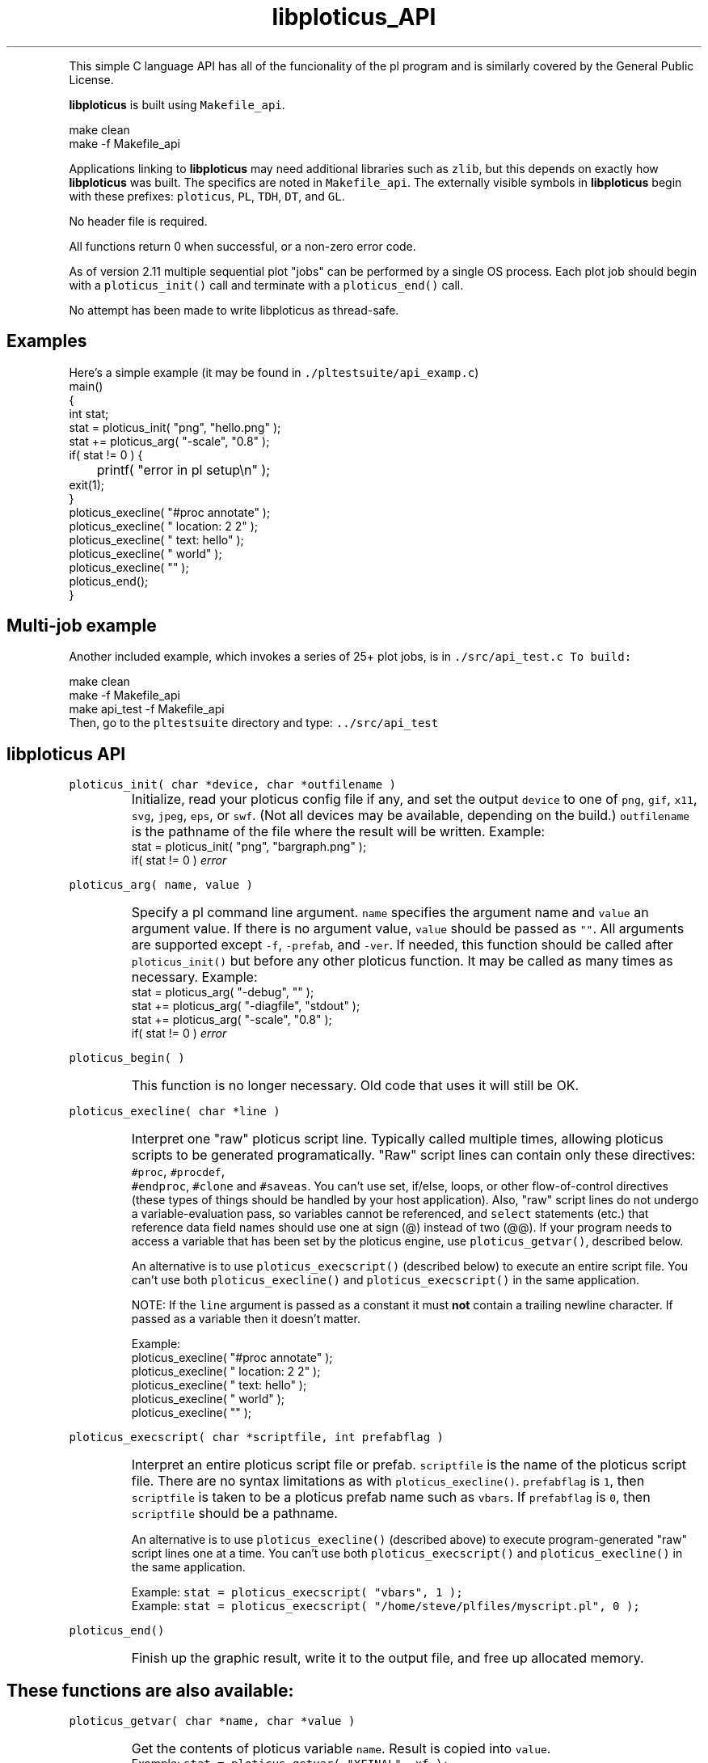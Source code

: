 .ig >>
<STYLE TYPE="text/css">
<!--
        A:link{text-decoration:none}
        A:visited{text-decoration:none}
        A:active{text-decoration:none}
        OL,UL,P,BODY,TD,TR,TH,FORM { font-family: arial,helvetica,sans-serif;; font-size:small; color: #333333; }

        H1 { font-size: x-large; font-family: arial,helvetica,sans-serif; }
        H2 { font-size: large; font-family: arial,helvetica,sans-serif; }
        H3 { font-size: medium; font-family: arial,helvetica,sans-serif; }
        H4 { font-size: small; font-family: arial,helvetica,sans-serif; }
-->
</STYLE>
<title>ploticus: libploticus api</title>
<body bgcolor=D0D0EE vlink=0000FF>
<br>
<br>
<center>
<table cellpadding=2 bgcolor=FFFFFF width=550><tr>
<td>
  <table cellpadding=2 width=550><tr>
  <td><br><h2>libploticus API</h2></td>
  <td align=right>
  <small>
  <a href="../doc/welcome.html"><img src="../doc/ploticus.gif" border=0></a><br>
  Version 2.33 Jun'06
  <td></tr></table>
</td></tr>
<td>
<br>
<br>
.>>

.TH libploticus_API PL "02-JUN-2006   PL ploticus.sourceforge.net"

.LP
This simple C language API 
has all of the funcionality of the
.ig >>
<a href="pl.1.html">
.>>
\0pl program
.ig >>
</a>
.>>
and is similarly covered by the General Public License.
.LP
\fBlibploticus\fR is built using \fCMakefile_api\fR.
.LP
.nf
 \0 make clean
 \0 make -f Makefile_api
.fi
.LP
Applications linking to \fBlibploticus\fR may need additional libraries
such as \fCzlib\fR, but this depends on exactly how \fBlibploticus\fR was built.  
The specifics are noted in \fCMakefile_api\fR.
The externally visible symbols in \fBlibploticus\fR begin with these prefixes: \fCploticus\fR,
\fCPL\fR, \fCTDH\fR, \fCDT\fR, and \fCGL\fR.
.LP
No header file is required.
.LP
All functions return 0 when successful, or a non-zero error code.
.LP
As of version 2.11 multiple sequential plot "jobs" can be performed by a single OS process.
Each plot job should begin with a \fCploticus_init()\fR call and terminate with a
\fCploticus_end()\fR call.  
.LP
No attempt has been made to write libploticus as thread-safe.


.ig >>
<br><br><br>
.>>
.SH Examples
Here's a simple example (it may be found in \fC./pltestsuite/api_examp.c\fR)
.nf
 \0 main()
 \0 {
 \0 int stat;
 \0 stat = ploticus_init( "png", "hello.png" );
 \0 stat += ploticus_arg( "-scale", "0.8" );
 \0 if( stat != 0 ) { 
 \0	printf( "error in pl setup\\n" ); 
 \0     exit(1); 
 \0     }
 \0 ploticus_execline( "#proc annotate" );
 \0 ploticus_execline( "  location: 2 2" );
 \0 ploticus_execline( "  text: hello" );
 \0 ploticus_execline( "  world" );
 \0 ploticus_execline( "" );
 \0 ploticus_end();
 \0 }
.fi

.ig >>
<br><br>
.>>

.SH Multi-job example
Another included example, which invokes a series of 25+ plot jobs, is in \fC./src/api_test.c
To build:
.LP
.nf
 \0 make clean
 \0 make -f Makefile_api
 \0 make api_test -f Makefile_api
.fi
Then, go to the \fCpltestsuite\fR directory and type: \fC../src/api_test\fR

.ig >>
<br><br><br>
.>>

.SH libploticus API

.LP
\fCploticus_init( char *device, char *outfilename )\fR
.IP \0
Initialize, read your 
.ig >>
<a href="config.html">
.>>
\0ploticus config file
.ig >>
</a>
.>>
if any, and set the output \fCdevice\fR to one of 
\fCpng\fR, \fCgif\fR, \fCx11\fR, \fCsvg\fR, \fCjpeg\fR, \fCeps\fR, or \fCswf\fR.
(Not all devices may be available, depending on the build.)
\fCoutfilename\fR is the pathname of the file where the
result will be written.  
Example: 
.nf
 \0 stat = ploticus_init( "png", "bargraph.png" );
 \0 if( stat != 0 ) \fIerror\fR
.fi

.ig >>
<br><br><br>
.>>

.LP
\fCploticus_arg( name, value )\fR
.IP \0
Specify a 
.ig >>
<a href="pl.1.html#options">
.>>
\0pl command line argument.
.ig >>
</a>
.>>
\fCname\fR specifies the argument name and \fCvalue\fR an argument value.
If there is no argument value, \fCvalue\fR should be passed as \fC""\fR.
All arguments are supported except \fC-f\fR, \fC-prefab\fR, and \fC-ver\fR.
If needed, this function should be called after \fCploticus_init()\fR
but before any other ploticus function.
It may be called as many times as necessary.
Example: 
.nf
  \0 stat = ploticus_arg( "-debug", "" );
  \0 stat += ploticus_arg( "-diagfile", "stdout" );
  \0 stat += ploticus_arg( "-scale", "0.8" );
  \0 if( stat != 0 ) \fIerror\fR
.fi

.ig >>
<br><br>
.>>

.LP
\fCploticus_begin( )\fR
.IP \0
This function is no longer necessary.  Old code that uses it will still be OK.

.ig >>
<br><br><br>
.>>

.LP
\fCploticus_execline( char *line )\fR
.IP \0
Interpret one "raw" 
.ig >>
<a href="scripts.html">
.>>
\0ploticus script
.ig >>
</a>
.>>
line.  
Typically called multiple times, allowing ploticus scripts to be 
generated programatically.  "Raw" script lines can contain only these directives: \fC #proc\fR, \fC #procdef\fR, 
\fC #endproc\fR, \fC #clone\fR and \fC #saveas\fR.  You can't use set, if/else, loops, or other flow-of-control 
directives (these types of things should be handled by your host application).
Also, "raw" script lines do not undergo a variable-evaluation pass, so
variables cannot be referenced, and \fCselect\fR statements (etc.) that reference data field names should
use one at sign (@) instead of two (@@).  If your program needs to access a variable that has been set
by the ploticus engine, use \fCploticus_getvar()\fR, described below.
.IP
An alternative is to use \fCploticus_execscript()\fR (described below)
to execute an entire script file.
You can't use both \fCploticus_execline()\fR and \fCploticus_execscript()\fR in the same application.
.IP
NOTE: If the \fCline\fR argument is passed as a constant it must \fBnot\fR contain a trailing newline character.
If passed as a variable then it doesn't matter.
.IP
Example:
.nf
  \0 ploticus_execline( "#proc annotate" );
  \0 ploticus_execline( "  location: 2 2" );
  \0 ploticus_execline( "  text: hello" );
  \0 ploticus_execline( "  world" );
  \0 ploticus_execline( "" );
.fi

.ig >>
<br><br><br>
.>>

.LP
\fCploticus_execscript( char *scriptfile, int prefabflag )\fR
.IP \0
Interpret an entire 
.ig >>
<a href="scripts.html">
.>>
\0ploticus script file
.ig >>
</a>
.>>
or 
.ig >>
<a href="prefabs.html">
.>>
\0prefab.
.ig >>
</a>
.>>
\fCscriptfile\fR is the name of the ploticus script file.  There are no
syntax limitations as with \fCploticus_execline()\fR.
\fCprefabflag\fR is \fC1\fR, then \fCscriptfile\fR is taken to be a
.ig >>
<a href="prefabs.html">
.>>
\0ploticus prefab
.ig >>
</a>
.>>
name such as \fCvbars\fR.  
If \fCprefabflag\fR is \fC0\fR, then \fCscriptfile\fR should be a pathname.
.IP 
An alternative is to use \fCploticus_execline()\fR (described above)
to execute program-generated "raw" script lines one at a time.
You can't use both \fCploticus_execscript()\fR and \fCploticus_execline()\fR in the same application.
.IP
Example: \fCstat = ploticus_execscript( "vbars", 1 );\fR
.br
Example: \fCstat = ploticus_execscript( "/home/steve/plfiles/myscript.pl", 0 );\fR

.ig >>
<br><br><br>
.>>

.LP
\fCploticus_end()\fR
.IP \0
Finish up the graphic result, write it to the output file, and free up allocated memory.

.ig >>
<br><br><br>
.>>
.SH These functions are also available:


.LP
\fCploticus_getvar( char *name, char *value )\fR
.IP \0
Get the contents of ploticus variable \fCname\fR.
Result is copied into \fCvalue\fR.
.br
Example: \fCstat = ploticus_getvar( "XFINAL", xf );\fR

.ig >>
<br><br><br>
.>>
.LP
\fCploticus_setvar( char *name, char *value )\fR
.IP \0
Set ploticus variable \fCname\fR to \fCvalue\fR.

.ig >>
<br><br><br>
.>>
.LP
\fCgdImagePtr PLGG_getimg( int *width, int *height )\fR
.IP \0
Returns a pointer to the working GD image, for situations
where the host application wants to directly issue gd drawing calls.
The \fCwidth\fR and \fCheight\fR of the working image (in pixels)
are also provided.  Note that the result image is generally cropped
based on the extent of ploticus drawing actions, before being written out.
Only valid in applications built with GD,
when ploticus was initialized with one of the GD image devices
(eg. \fCpng\fR or \fCjpeg\fR).

.ig >>
<br>
<br>
</td></tr>
<td align=right>
<a href="../doc/welcome.html">
<img src="../doc/ploticus.gif" border=0></a><br><small>data display engine &nbsp; <br>
<a href="../doc/Copyright.html">Copyright Steve Grubb</a>
<br>
<br>
<center>
<img src="../gallery/all.gif"> 
</center>
</td></tr>
</table>
<br>
<center>
Ploticus is hosted at http://ploticus.sourceforge.net <br>
<img src="http://sourceforge.net/sflogo.php?group_id=38453" width="88" height="31" border="0" alt="SourceForge Logo">
</center>
.>>

